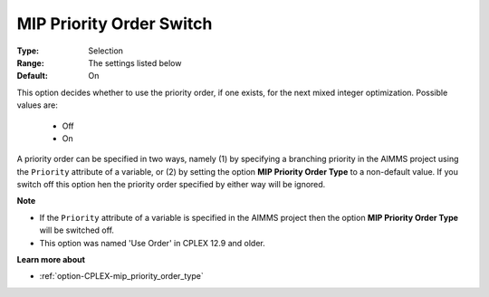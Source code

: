 .. _option-CPLEX-mip_priority_order_switch:


MIP Priority Order Switch
=========================



:Type:	Selection	
:Range:	The settings listed below	
:Default:	On	



This option decides whether to use the priority order, if one exists, for the next mixed integer optimization. Possible values are:

    *	Off
    *	On


A priority order can be specified in two ways, namely (1) by specifying a branching priority in the AIMMS project using the ``Priority``
attribute of a variable, or (2) by setting the option **MIP Priority Order Type** to a non-default value. If you switch off this option 
hen the priority order specified by either way will be ignored.


**Note** 

*	If the ``Priority`` attribute of a variable is specified in the AIMMS project then the option **MIP Priority Order Type** will be switched off.
*	This option was named 'Use Order' in CPLEX 12.9 and older.


**Learn more about** 

*	:ref:`option-CPLEX-mip_priority_order_type` 
